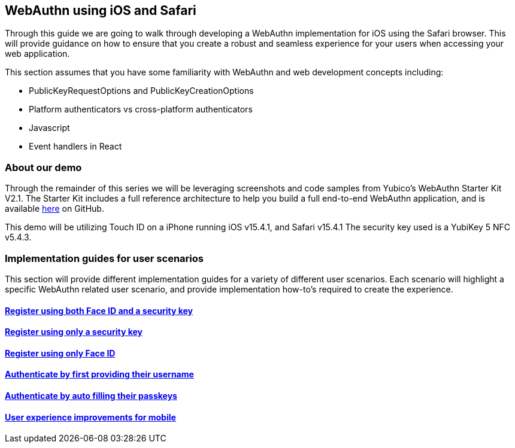 == WebAuthn using iOS and Safari
Through this guide we are going to walk through developing a WebAuthn implementation for iOS using the Safari browser. This will provide guidance on how to ensure that you create a robust and seamless experience for your users when accessing your web application. 

This section assumes that you have some familiarity with WebAuthn and web development concepts including:

* PublicKeyRequestOptions and PublicKeyCreationOptions
* Platform authenticators vs cross-platform authenticators
* Javascript
* Event handlers in React

=== About our demo
Through the remainder of this series we will be leveraging screenshots and code samples from Yubico's WebAuthn Starter Kit V2.1. The Starter Kit includes a full reference architecture to help you build a full end-to-end WebAuthn application, and is available link:https://github.com/YubicoLabs/WebAuthnKit[here] on GitHub.
 
This demo will be utilizing Touch ID on a iPhone running iOS v15.4.1, and Safari v15.4.1 The security key used is a YubiKey 5 NFC v5.4.3.

=== Implementation guides for user scenarios
This section will provide different implementation guides for a variety of different user scenarios. Each scenario will highlight a specific WebAuthn related user scenario, and provide implementation how-to’s required to create the experience.

==== link:/Mobile_Dev/WebAuthn/IOS/Register_Face_ID_and_Security_Keys.html[Register using both Face ID and a security key]

==== link:/Mobile_Dev/WebAuthn/IOS/Register_Only_Security_Keys.html[Register using only a security key]

==== link:/Mobile_Dev/WebAuthn/IOS/Register_Only_Face_ID.html[Register using only Face ID]

==== link:/Mobile_Dev/WebAuthn/IOS/Authenticate_with_Username.html[Authenticate by first providing their username]

==== link:/Mobile_Dev/WebAuthn/IOS/Authenticate_with_Autofill_and_Passkeys.html[Authenticate by auto filling their passkeys]

==== link:/Mobile_Dev/WebAuthn/IOS/Improve_Mobile_User_Experience.html[User experience improvements for mobile]
